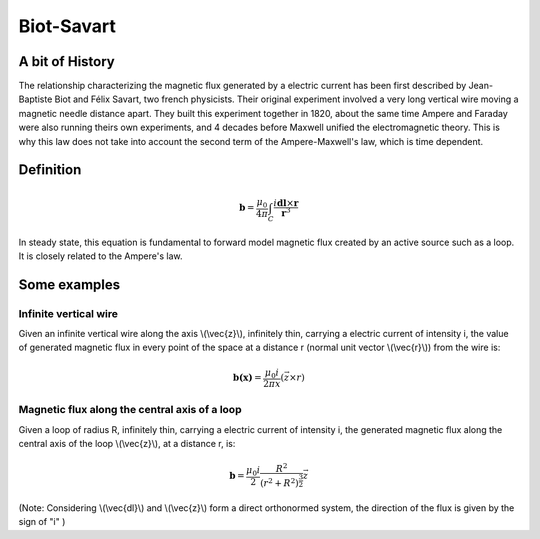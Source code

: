 .. _biot_savart:

Biot-Savart
===========

A bit of History
****************

The relationship characterizing the magnetic flux generated by a electric current has been first described by Jean-Baptiste Biot and Félix Savart, two french physicists. Their original experiment involved a very long vertical wire moving a magnetic needle distance apart. They built this experiment together in 1820, about the same time Ampere and Faraday were also running theirs own experiments, and 4 decades before Maxwell unified the electromagnetic theory. This is why this law does not take into account the second term of the Ampere-Maxwell's law, which is time dependent.

Definition
**********

 .. math::
	\mathbf{b}= \frac{\mu_{0}}{4 \pi} \int_{C} \frac{i \mathbf{dl} \times \mathbf{r}}{\mathbf{r}^3}


In steady state, this equation is fundamental to forward model magnetic flux created by an active source such as a loop. It is closely related to the Ampere's law.

Some examples
*************

Infinite vertical wire
----------------------

Given an infinite vertical wire along the axis \\(\\vec{z}\\), infinitely thin, carrying a electric current of intensity i, the value of generated magnetic flux in every point of the space at a distance r (normal unit vector \\(\\vec{r}\\)) from the wire is:

 .. math::
 	\mathbf{b(x)}= \frac{\mu_{0} i}{2 \pi x } (\vec{z \times r})

 .. figure::
 	images/infinitewire_biotsavart.jpg
 	:scale: 15%

Magnetic flux along the central axis of a loop
----------------------------------------------

Given a loop of radius R, infinitely thin, carrying a electric current of intensity i, the generated magnetic flux along the central axis of the loop \\(\\vec{z}\\), at a distance r, is:

 .. math::
	\mathbf{b}= \frac{\mu_{0} i}{2} \frac{R^2}{(r^2+R^2)^{\frac{3}{2}}} \vec{z}
 
 .. figure::
 	images/loop_biotsavart.jpg
 	:scale: 15%


(Note: Considering \\(\\vec{dl}\\) and \\(\\vec{z}\\) form a direct orthonormed system, the direction of the flux is given by the sign of "i" )
